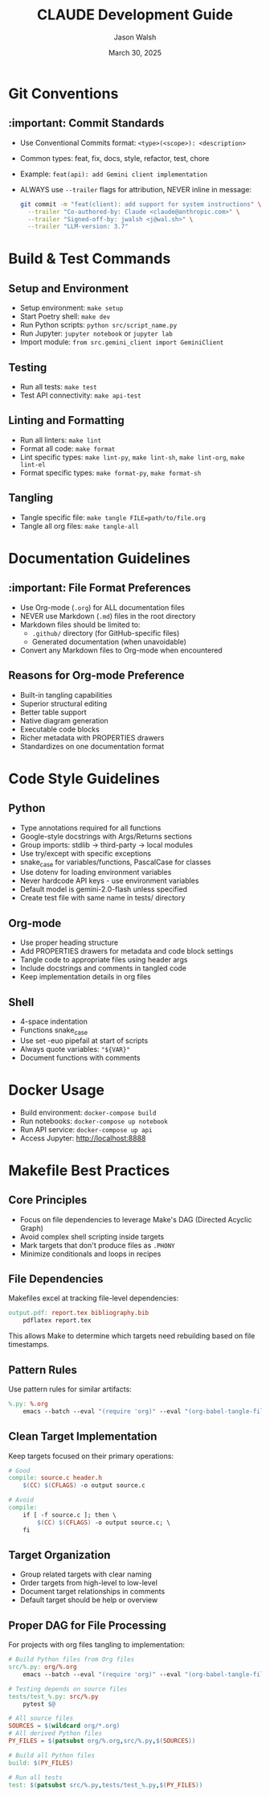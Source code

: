 #+TITLE: CLAUDE Development Guide
#+AUTHOR: Jason Walsh
#+EMAIL: j@wal.sh
#+DATE: March 30, 2025

* Git Conventions

** :important: Commit Standards
- Use Conventional Commits format: ~<type>(<scope>): <description>~
- Common types: feat, fix, docs, style, refactor, test, chore
- Example: ~feat(api): add Gemini client implementation~
- ALWAYS use ~--trailer~ flags for attribution, NEVER inline in message:
  #+begin_src bash
  git commit -m "feat(client): add support for system instructions" \
    --trailer "Co-authored-by: Claude <claude@anthropic.com>" \
    --trailer "Signed-off-by: jwalsh <j@wal.sh>" \
    --trailer "LLM-version: 3.7"
  #+end_src

* Build & Test Commands

** Setup and Environment
- Setup environment: ~make setup~
- Start Poetry shell: ~make dev~
- Run Python scripts: ~python src/script_name.py~
- Run Jupyter: ~jupyter notebook~ or ~jupyter lab~
- Import module: ~from src.gemini_client import GeminiClient~

** Testing
- Run all tests: ~make test~
- Test API connectivity: ~make api-test~

** Linting and Formatting
- Run all linters: ~make lint~
- Format all code: ~make format~
- Lint specific types: ~make lint-py~, ~make lint-sh~, ~make lint-org~, ~make lint-el~
- Format specific types: ~make format-py~, ~make format-sh~

** Tangling
- Tangle specific file: ~make tangle FILE=path/to/file.org~
- Tangle all org files: ~make tangle-all~

* Documentation Guidelines

** :important: File Format Preferences
- Use Org-mode (~.org~) for ALL documentation files
- NEVER use Markdown (~.md~) files in the root directory
- Markdown files should be limited to:
  - ~.github/~ directory (for GitHub-specific files)
  - Generated documentation (when unavoidable)
- Convert any Markdown files to Org-mode when encountered

** Reasons for Org-mode Preference
- Built-in tangling capabilities
- Superior structural editing
- Better table support
- Native diagram generation
- Executable code blocks
- Richer metadata with PROPERTIES drawers
- Standardizes on one documentation format

* Code Style Guidelines

** Python
- Type annotations required for all functions
- Google-style docstrings with Args/Returns sections
- Group imports: stdlib → third-party → local modules
- Use try/except with specific exceptions
- snake_case for variables/functions, PascalCase for classes
- Use dotenv for loading environment variables
- Never hardcode API keys - use environment variables
- Default model is gemini-2.0-flash unless specified
- Create test file with same name in tests/ directory

** Org-mode
- Use proper heading structure
- Add PROPERTIES drawers for metadata and code block settings
- Tangle code to appropriate files using header args
- Include docstrings and comments in tangled code
- Keep implementation details in org files

** Shell
- 4-space indentation
- Functions snake_case
- Use set -euo pipefail at start of scripts
- Always quote variables: ~"${VAR}"~
- Document functions with comments

* Docker Usage
- Build environment: ~docker-compose build~
- Run notebooks: ~docker-compose up notebook~
- Run API service: ~docker-compose up api~
- Access Jupyter: http://localhost:8888

* Makefile Best Practices

** Core Principles
- Focus on file dependencies to leverage Make's DAG (Directed Acyclic Graph)
- Avoid complex shell scripting inside targets
- Mark targets that don't produce files as ~.PHONY~
- Minimize conditionals and loops in recipes

** File Dependencies
Makefiles excel at tracking file-level dependencies:

#+begin_src makefile
output.pdf: report.tex bibliography.bib
    pdflatex report.tex
#+end_src

This allows Make to determine which targets need rebuilding based on file timestamps.

** Pattern Rules
Use pattern rules for similar artifacts:

#+begin_src makefile
%.py: %.org
    emacs --batch --eval "(require 'org)" --eval "(org-babel-tangle-file \"$<\")"
#+end_src

** Clean Target Implementation
Keep targets focused on their primary operations:

#+begin_src makefile
# Good
compile: source.c header.h
    $(CC) $(CFLAGS) -o output source.c

# Avoid
compile:
    if [ -f source.c ]; then \
        $(CC) $(CFLAGS) -o output source.c; \
    fi
#+end_src

** Target Organization
- Group related targets with clear naming
- Order targets from high-level to low-level
- Document target relationships in comments
- Default target should be help or overview

** Proper DAG for File Processing
For projects with org files tangling to implementation:

#+begin_src makefile
# Build Python files from Org files
src/%.py: org/%.org
    emacs --batch --eval "(require 'org)" --eval "(org-babel-tangle-file \"$<\")"

# Testing depends on source files
tests/test_%.py: src/%.py
    pytest $@

# All source files
SOURCES = $(wildcard org/*.org)
# All derived Python files
PY_FILES = $(patsubst org/%.org,src/%.py,$(SOURCES))

# Build all Python files
build: $(PY_FILES)

# Run all tests
test: $(patsubst src/%.py,tests/test_%.py,$(PY_FILES))
#+end_src